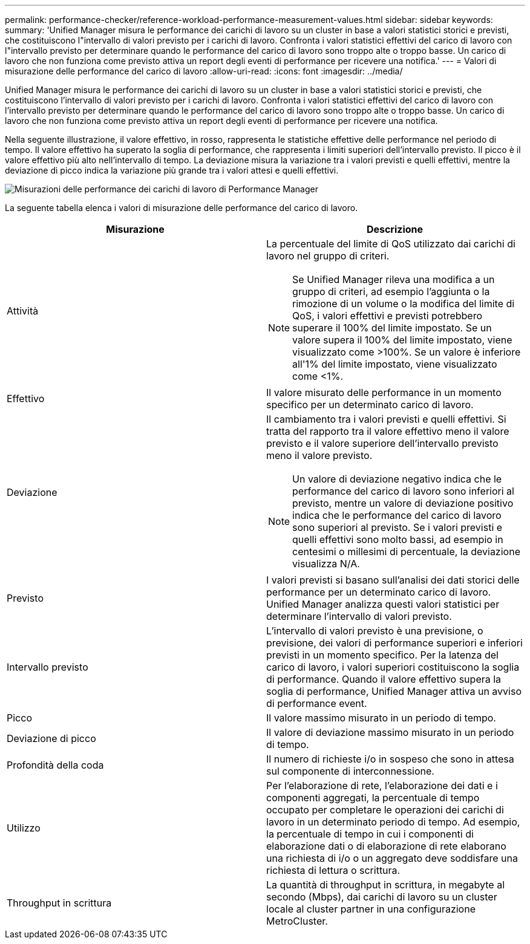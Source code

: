 ---
permalink: performance-checker/reference-workload-performance-measurement-values.html 
sidebar: sidebar 
keywords:  
summary: 'Unified Manager misura le performance dei carichi di lavoro su un cluster in base a valori statistici storici e previsti, che costituiscono l"intervallo di valori previsto per i carichi di lavoro. Confronta i valori statistici effettivi del carico di lavoro con l"intervallo previsto per determinare quando le performance del carico di lavoro sono troppo alte o troppo basse. Un carico di lavoro che non funziona come previsto attiva un report degli eventi di performance per ricevere una notifica.' 
---
= Valori di misurazione delle performance del carico di lavoro
:allow-uri-read: 
:icons: font
:imagesdir: ../media/


[role="lead"]
Unified Manager misura le performance dei carichi di lavoro su un cluster in base a valori statistici storici e previsti, che costituiscono l'intervallo di valori previsto per i carichi di lavoro. Confronta i valori statistici effettivi del carico di lavoro con l'intervallo previsto per determinare quando le performance del carico di lavoro sono troppo alte o troppo basse. Un carico di lavoro che non funziona come previsto attiva un report degli eventi di performance per ricevere una notifica.

Nella seguente illustrazione, il valore effettivo, in rosso, rappresenta le statistiche effettive delle performance nel periodo di tempo. Il valore effettivo ha superato la soglia di performance, che rappresenta i limiti superiori dell'intervallo previsto. Il picco è il valore effettivo più alto nell'intervallo di tempo. La deviazione misura la variazione tra i valori previsti e quelli effettivi, mentre la deviazione di picco indica la variazione più grande tra i valori attesi e quelli effettivi.

image::../media/opm-wrkld-perf-measurement-png.gif[Misurazioni delle performance dei carichi di lavoro di Performance Manager]

La seguente tabella elenca i valori di misurazione delle performance del carico di lavoro.

|===
| Misurazione | Descrizione 


 a| 
Attività
 a| 
La percentuale del limite di QoS utilizzato dai carichi di lavoro nel gruppo di criteri.

[NOTE]
====
Se Unified Manager rileva una modifica a un gruppo di criteri, ad esempio l'aggiunta o la rimozione di un volume o la modifica del limite di QoS, i valori effettivi e previsti potrebbero superare il 100% del limite impostato. Se un valore supera il 100% del limite impostato, viene visualizzato come >100%. Se un valore è inferiore all'1% del limite impostato, viene visualizzato come <1%.

====


 a| 
Effettivo
 a| 
Il valore misurato delle performance in un momento specifico per un determinato carico di lavoro.



 a| 
Deviazione
 a| 
Il cambiamento tra i valori previsti e quelli effettivi. Si tratta del rapporto tra il valore effettivo meno il valore previsto e il valore superiore dell'intervallo previsto meno il valore previsto.

[NOTE]
====
Un valore di deviazione negativo indica che le performance del carico di lavoro sono inferiori al previsto, mentre un valore di deviazione positivo indica che le performance del carico di lavoro sono superiori al previsto. Se i valori previsti e quelli effettivi sono molto bassi, ad esempio in centesimi o millesimi di percentuale, la deviazione visualizza N/A.

====


 a| 
Previsto
 a| 
I valori previsti si basano sull'analisi dei dati storici delle performance per un determinato carico di lavoro. Unified Manager analizza questi valori statistici per determinare l'intervallo di valori previsto.



 a| 
Intervallo previsto
 a| 
L'intervallo di valori previsto è una previsione, o previsione, dei valori di performance superiori e inferiori previsti in un momento specifico. Per la latenza del carico di lavoro, i valori superiori costituiscono la soglia di performance. Quando il valore effettivo supera la soglia di performance, Unified Manager attiva un avviso di performance event.



 a| 
Picco
 a| 
Il valore massimo misurato in un periodo di tempo.



 a| 
Deviazione di picco
 a| 
Il valore di deviazione massimo misurato in un periodo di tempo.



 a| 
Profondità della coda
 a| 
Il numero di richieste i/o in sospeso che sono in attesa sul componente di interconnessione.



 a| 
Utilizzo
 a| 
Per l'elaborazione di rete, l'elaborazione dei dati e i componenti aggregati, la percentuale di tempo occupato per completare le operazioni dei carichi di lavoro in un determinato periodo di tempo. Ad esempio, la percentuale di tempo in cui i componenti di elaborazione dati o di elaborazione di rete elaborano una richiesta di i/o o un aggregato deve soddisfare una richiesta di lettura o scrittura.



 a| 
Throughput in scrittura
 a| 
La quantità di throughput in scrittura, in megabyte al secondo (Mbps), dai carichi di lavoro su un cluster locale al cluster partner in una configurazione MetroCluster.

|===